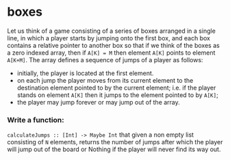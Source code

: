 * boxes

Let us think of a game consisting of a series of boxes arranged in a single
line, in which a player starts by jumping onto the first box, and each box
contains a relative pointer to another box so that if we think of the boxes
as a zero indexed array, then if ~A[K] = M~ then element ~A[K]~ points to element ~A[K+M]~.
The array defines a sequence of jumps of a player as follows:
- initially, the player is located at the first element.
- on each jump the player moves from its current element to the destination
  element pointed to by the current element; i.e. if the player stands on
  element ~A[K]~ then it jumps to the element pointed to by ~A[K]~;
- the player may jump forever or may jump out of the array.

*** Write a function:
~calculateJumps :: [Int] -> Maybe Int~ that given a non empty list consisting of
~N~ elements, returns the number of jumps after which the player will jump out
of the board or Nothing if the player will never find its way out.

